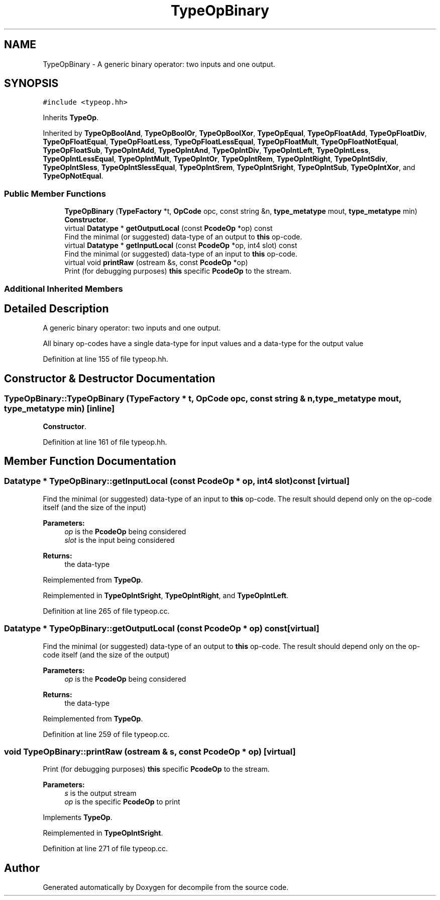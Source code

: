 .TH "TypeOpBinary" 3 "Sun Apr 14 2019" "decompile" \" -*- nroff -*-
.ad l
.nh
.SH NAME
TypeOpBinary \- A generic binary operator: two inputs and one output\&.  

.SH SYNOPSIS
.br
.PP
.PP
\fC#include <typeop\&.hh>\fP
.PP
Inherits \fBTypeOp\fP\&.
.PP
Inherited by \fBTypeOpBoolAnd\fP, \fBTypeOpBoolOr\fP, \fBTypeOpBoolXor\fP, \fBTypeOpEqual\fP, \fBTypeOpFloatAdd\fP, \fBTypeOpFloatDiv\fP, \fBTypeOpFloatEqual\fP, \fBTypeOpFloatLess\fP, \fBTypeOpFloatLessEqual\fP, \fBTypeOpFloatMult\fP, \fBTypeOpFloatNotEqual\fP, \fBTypeOpFloatSub\fP, \fBTypeOpIntAdd\fP, \fBTypeOpIntAnd\fP, \fBTypeOpIntDiv\fP, \fBTypeOpIntLeft\fP, \fBTypeOpIntLess\fP, \fBTypeOpIntLessEqual\fP, \fBTypeOpIntMult\fP, \fBTypeOpIntOr\fP, \fBTypeOpIntRem\fP, \fBTypeOpIntRight\fP, \fBTypeOpIntSdiv\fP, \fBTypeOpIntSless\fP, \fBTypeOpIntSlessEqual\fP, \fBTypeOpIntSrem\fP, \fBTypeOpIntSright\fP, \fBTypeOpIntSub\fP, \fBTypeOpIntXor\fP, and \fBTypeOpNotEqual\fP\&.
.SS "Public Member Functions"

.in +1c
.ti -1c
.RI "\fBTypeOpBinary\fP (\fBTypeFactory\fP *t, \fBOpCode\fP opc, const string &n, \fBtype_metatype\fP mout, \fBtype_metatype\fP min)"
.br
.RI "\fBConstructor\fP\&. "
.ti -1c
.RI "virtual \fBDatatype\fP * \fBgetOutputLocal\fP (const \fBPcodeOp\fP *op) const"
.br
.RI "Find the minimal (or suggested) data-type of an output to \fBthis\fP op-code\&. "
.ti -1c
.RI "virtual \fBDatatype\fP * \fBgetInputLocal\fP (const \fBPcodeOp\fP *op, int4 slot) const"
.br
.RI "Find the minimal (or suggested) data-type of an input to \fBthis\fP op-code\&. "
.ti -1c
.RI "virtual void \fBprintRaw\fP (ostream &s, const \fBPcodeOp\fP *op)"
.br
.RI "Print (for debugging purposes) \fBthis\fP specific \fBPcodeOp\fP to the stream\&. "
.in -1c
.SS "Additional Inherited Members"
.SH "Detailed Description"
.PP 
A generic binary operator: two inputs and one output\&. 

All binary op-codes have a single data-type for input values and a data-type for the output value 
.PP
Definition at line 155 of file typeop\&.hh\&.
.SH "Constructor & Destructor Documentation"
.PP 
.SS "TypeOpBinary::TypeOpBinary (\fBTypeFactory\fP * t, \fBOpCode\fP opc, const string & n, \fBtype_metatype\fP mout, \fBtype_metatype\fP min)\fC [inline]\fP"

.PP
\fBConstructor\fP\&. 
.PP
Definition at line 161 of file typeop\&.hh\&.
.SH "Member Function Documentation"
.PP 
.SS "\fBDatatype\fP * TypeOpBinary::getInputLocal (const \fBPcodeOp\fP * op, int4 slot) const\fC [virtual]\fP"

.PP
Find the minimal (or suggested) data-type of an input to \fBthis\fP op-code\&. The result should depend only on the op-code itself (and the size of the input) 
.PP
\fBParameters:\fP
.RS 4
\fIop\fP is the \fBPcodeOp\fP being considered 
.br
\fIslot\fP is the input being considered 
.RE
.PP
\fBReturns:\fP
.RS 4
the data-type 
.RE
.PP

.PP
Reimplemented from \fBTypeOp\fP\&.
.PP
Reimplemented in \fBTypeOpIntSright\fP, \fBTypeOpIntRight\fP, and \fBTypeOpIntLeft\fP\&.
.PP
Definition at line 265 of file typeop\&.cc\&.
.SS "\fBDatatype\fP * TypeOpBinary::getOutputLocal (const \fBPcodeOp\fP * op) const\fC [virtual]\fP"

.PP
Find the minimal (or suggested) data-type of an output to \fBthis\fP op-code\&. The result should depend only on the op-code itself (and the size of the output) 
.PP
\fBParameters:\fP
.RS 4
\fIop\fP is the \fBPcodeOp\fP being considered 
.RE
.PP
\fBReturns:\fP
.RS 4
the data-type 
.RE
.PP

.PP
Reimplemented from \fBTypeOp\fP\&.
.PP
Definition at line 259 of file typeop\&.cc\&.
.SS "void TypeOpBinary::printRaw (ostream & s, const \fBPcodeOp\fP * op)\fC [virtual]\fP"

.PP
Print (for debugging purposes) \fBthis\fP specific \fBPcodeOp\fP to the stream\&. 
.PP
\fBParameters:\fP
.RS 4
\fIs\fP is the output stream 
.br
\fIop\fP is the specific \fBPcodeOp\fP to print 
.RE
.PP

.PP
Implements \fBTypeOp\fP\&.
.PP
Reimplemented in \fBTypeOpIntSright\fP\&.
.PP
Definition at line 271 of file typeop\&.cc\&.

.SH "Author"
.PP 
Generated automatically by Doxygen for decompile from the source code\&.
